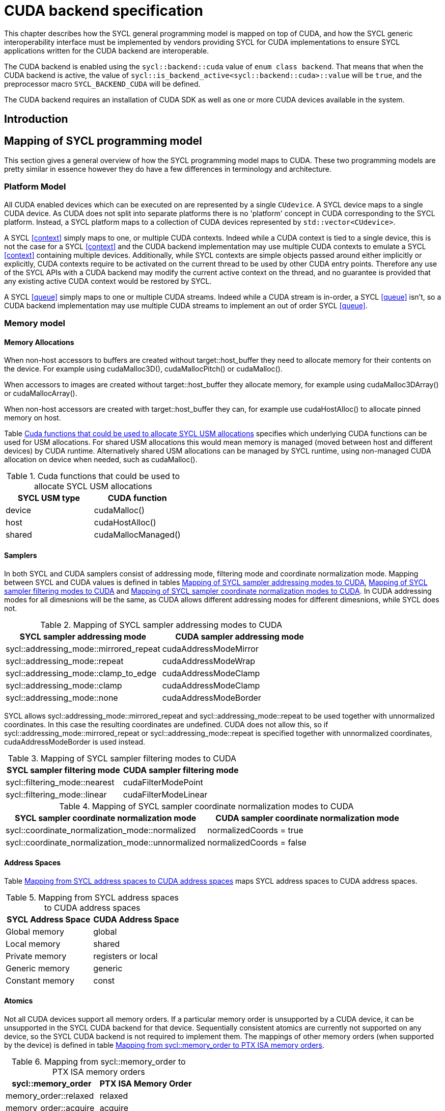 // %%%%%%%%%%%%%%%%%%%%%%%%%%%% begin cuda_backend %%%%%%%%%%%%%%%%%%%%%%%%%%%%

[appendix]
[[chapter:cuda-backend]]
= CUDA backend specification

This chapter describes how the SYCL general programming model is mapped on top
of CUDA, and how the SYCL generic interoperability interface must be
implemented by vendors providing SYCL for CUDA implementations to ensure SYCL
applications written for the CUDA backend are interoperable.

The CUDA backend is enabled using the `sycl::backend::cuda` value of `enum
class backend`. That means that when the CUDA backend is active, the value of
`sycl::is_backend_active<sycl::backend::cuda>::value` will be `true`, and the
preprocessor macro `SYCL_BACKEND_CUDA` will be defined.

The CUDA backend requires an installation of CUDA SDK as well as one or more
CUDA devices available in the system.
[[sec:cuda:introduction]]
== Introduction

[[sec:cuda:mapping_of_sycl_programming_model]]
== Mapping of SYCL programming model

This section gives a general overview of how the SYCL programming model maps to
CUDA. These two programming models are pretty similar in essence however they do
have a few differences in terminology and architecture.

[[sub:cuda:platform_model]]
=== Platform Model

All CUDA enabled devices which can be executed on are represented by a single `CUdevice`. A SYCL device maps to a single CUDA device.
As CUDA does not split into separate platforms there is no 'platform' concept in CUDA corresponding to the SYCL platform. Instead, a SYCL platform maps to a collection of CUDA devices represented by `std::vector<CUdevice>`.

A SYCL <<context>> simply maps to one, or multiple CUDA contexts. Indeed while
a CUDA context is tied to a single device, this is not the case for a SYCL
<<context>> and the CUDA backend implementation may use multiple CUDA contexts
to emulate a SYCL <<context>> containing multiple devices. Additionally, while
SYCL contexts are simple objects passed around either implicitly or explicitly,
CUDA contexts require to be activated on the current thread to be used by other
CUDA entry points. Therefore any use of the SYCL APIs with a CUDA backend may
modify the current active context on the thread, and no guarantee is provided
that any existing active CUDA context would be restored by SYCL.

A SYCL <<queue>> simply maps to one or multiple CUDA streams. Indeed while a
CUDA stream is in-order, a SYCL <<queue>> isn't, so a CUDA backend implementation
may use multiple CUDA streams to implement an out of order SYCL <<queue>>.

[[sub:cuda:memory_model]]
=== Memory model

==== Memory Allocations

When non-host accessors to buffers are created without [code]#target::host_buffer# they need to allocate memory for their contents on the device. For example using [code]#cudaMalloc3D()#, [code]#cudaMallocPitch()# or [code]#cudaMalloc()#.

When accessors to images are created without [code]#target::host_buffer# they allocate memory, for example using [code]#cudaMalloc3DArray()# or [code]#cudaMallocArray()#. 

When non-host accessors are created with [code]#target::host_buffer# they can, for example use [code]#cudaHostAlloc()# to allocate pinned memory on host.

Table <<table.cuda.memmodel.USM>> specifies which underlying CUDA functions can be used for USM allocations. For shared USM allocations this would mean memory is managed (moved between host and different devices) by CUDA runtime. Alternatively shared USM allocations can be managed by SYCL runtime, using non-managed CUDA allocation on device when needed, such as [code]#cudaMalloc()#.

[[table.cuda.memmodel.USM]]
.Cuda functions that could be used to allocate SYCL USM allocations
[width="100%",options="header",cols="50%,50%"]
|====
| SYCL USM type | CUDA function
| device | [code]#cudaMalloc()#
| host | [code]#cudaHostAlloc()#
| shared | [code]#cudaMallocManaged()#
|====

==== Samplers

In both SYCL and CUDA samplers consist of addressing mode, filtering mode and coordinate normalization mode. Mapping between SYCL and CUDA values is defined in tables <<table.cuda.memmodel.sampler_addressing>>, <<table.cuda.memmodel.sampler_filtering>> and <<table.cuda.memmodel.sampler_normalization>>. In CUDA addressing modes for all dimesnions will be the same, as CUDA allows different addressing modes for different dimesnions, while SYCL does not. 

[[table.cuda.memmodel.sampler_addressing]]
.Mapping of SYCL sampler addressing modes to CUDA
[width="100%",options="header",cols="50%,50%"]
|====
| SYCL sampler addressing mode | CUDA sampler addressing mode
| [code]#sycl::addressing_mode::mirrored_repeat# | [code]#cudaAddressModeMirror#
| [code]#sycl::addressing_mode::repeat# | [code]#cudaAddressModeWrap#
| [code]#sycl::addressing_mode::clamp_to_edge# | [code]#cudaAddressModeClamp#
| [code]#sycl::addressing_mode::clamp# | [code]#cudaAddressModeClamp#
| [code]#sycl::addressing_mode::none# | [code]#cudaAddressModeBorder#
|====

SYCL allows [code]#sycl::addressing_mode::mirrored_repeat# and [code]#sycl::addressing_mode::repeat# to be used together with unnormalized coordinates. In this case the resulting coordinates are undefined. CUDA does not allow this, so if [code]#sycl::addressing_mode::mirrored_repeat# or [code]#sycl::addressing_mode::repeat# is specified together with unnormalized coordinates, [code]#cudaAddressModeBorder# is used instead.

[[table.cuda.memmodel.sampler_filtering]]
.Mapping of SYCL sampler filtering modes to CUDA
[width="100%",options="header",cols="50%,50%"]
|====
| SYCL sampler filtering mode | CUDA sampler filtering mode
| [code]#sycl::filtering_mode::nearest# | [code]#cudaFilterModePoint#
| [code]#sycl::filtering_mode::linear# | [code]#cudaFilterModeLinear#
|====

[[table.cuda.memmodel.sampler_normalization]]
.Mapping of SYCL sampler coordinate normalization modes to CUDA
[width="100%",options="header",cols="50%,50%"]
|====
| SYCL sampler coordinate normalization mode | CUDA sampler coordinate normalization mode
| [code]#sycl::coordinate_normalization_mode::normalized# | [code]#normalizedCoords = true#
| [code]#sycl::coordinate_normalization_mode::unnormalized# | [code]#normalizedCoords = false#
|====

==== Address Spaces

Table <<table.cuda.memmodel.address_spaces>> maps SYCL address spaces to CUDA address spaces.

[[table.cuda.memmodel.address_spaces]]
.Mapping from SYCL address spaces to CUDA address spaces
[width="100%",options="header",cols="50%,50%"]
|====
| SYCL Address Space | CUDA Address Space
| Global memory | global
| Local memory | shared
| Private memory | registers or local
| Generic memory | generic
| Constant memory | const
|====

==== Atomics

Not all CUDA devices support all memory orders. If a particular memory order is unsupported by a CUDA device, it can be unsupported in the SYCL CUDA backend for that device. Sequentially consistent atomics are currently not supported on any device, so the SYCL CUDA backend is not required to implement them. The mappings of other memory orders (when supported by the device) is defined in table <<table.cuda.memmodel.memory_orders>>.

[[table.cuda.memmodel.memory_orders]]
.Mapping from [code]#sycl::memory_order# to PTX ISA memory orders
[width="100%",options="header",cols="50%,50%"]
|====
| [code]#sycl::memory_order# | PTX ISA Memory Order
| [code]#memory_order::relaxed# | relaxed
| [code]#memory_order::acquire# | acquire
| [code]#memory_order::release# | release
| [code]#memory_order::acq_rel# | acq_rel
| [code]#memory_order::seq_cst# | undefined
|====

Mapping of memory scopes (when supported by the device) is defined in table [table.cuda.memmodel.memory_scopes]. [code]#memory_scope::work_item# does not require any consistency between different work items, so it can be mapped to non-atomic operation.

[[table.cuda.memmodel.memory_scopes]]
.Mapping from [code]#sycl::memory_scope# to PTX ISA memory scopes
[width="100%",options="header",cols="50%,50%"]
|====
| [code]#sycl::memory_scope# | PTX ISA Memory Scope
| [code]#memory_scope::work_item# | 
| [code]#memory_scope::sub_group# | cta
| [code]#memory_scope::work_group# | cta
| [code]#memory_scope::device# | gpu
| [code]#memory_scope::system# | system
|====

==== Fences

If a device supports the [code]#fence# PTX instruction the mapping of memory orders is defined in <<table.cuda.memmodel.fence_memory_orders>>. Otherwise all memory orders (except relaxed) are mapped to the [code]#membar# instruction.

[[table.cuda.memmodel.fence_memory_orders]]
.Mapping from [code]#sycl::memory_order# to PTX ISA memory orders when used in fences
[width="100%",options="header",cols="50%,50%"]
|====
| [code]#sycl::memory_order# | PTX ISA Memory Order
| [code]#memory_order::relaxed# | none
| [code]#memory_order::acquire# | acq_rel
| [code]#memory_order::release# | acq_rel
| [code]#memory_order::acq_rel# | acq_rel
| [code]#memory_order::seq_cst# | sc
|====

If future versions of PTX ISA define fence instructions with only acquire or only release memory order, these can be used as well for [code]#memory_order::acquire# and [code]#memory_order::release# on devices that support them.

Mapping of SYCL memory scopes to PTX ISA is the same as for atomics. It is defined in <<table.cuda.memmodel.memory_scopes>>.

[[sub:cuda:execution_model]]
=== Execution Model

CUDA's execution model is similar to SYCL's. CUDA uses kernels to
offload computation, splitting the host and GPU into asynchronous 
computing devices. In general, except for CUDA's dynamic 
parallelism extensions, kernels are called by the host. One 
difference between CUDA and SYCL execution models is that CUDA 
uses Single Instruction Multiple Thread (SIMT) while SYCL uses 
Single Instruction Multiple Data (SIMD) kernels. SIMT kernels use 
multiple scalar instructions acting on non-contiguous data.  SIMD 
kernels use vector instructions acting on contiguous data. SIMT 
can be used in place of SIMD but not the other way around, as SIMD 
requires memory blocks to have no interruptions within the data, 
while SIMT does not have this as a requirement. 

CUDA GPUs are constructed out of streaming multiprocessors (SM) 
which perform the actual computation. Each SM consists of 8 scalar 
cores, shared memory, registers, a load/store unit, and a scheduler 
unit. CUDA uses a hierarchy of threads to organize the execution of
kernels. Kernels are split up into thread blocks. The threadblocks 
form a grid each thread can identify its location within the grid 
using a block ID. The grid is a concept used to index threadblocks 
the grid can be one, two, or three dimensions. Each thread block is 
tied to a single SM. Similar to a thread block's location within the 
grid, each thread's position within the block can be identified with 
a one, two, or three dimensional thread ID. 

Pre-Volta GPU architectures breaks thread blocks into warps which 
consist of 32 threads. The warp is processed by the SM concurrently. 
For one warp instruction to be executed requires 4 SM clock cycles. 
SM's execute multiple warp instructions. The warps instructions are 
prioritized and scheduled to minimize overhead. 

Volta and more recent GPU architectures use independent thread 
scheduling. In addition, each thread can access memory within a 
unified virtual address space. Threads must synchronize with other 
threads using execution barriers, synchronization primitives and 
Cooperative Groups to utilize unified memory.

SYCL has a similar execution hierarchy consisting of kernels. 
The kernel is broken down into work-items. Each work-item concurrently
executes an instance of the kernel on a piece of memory. Work-items 
can be combined into work-groups that have designated shared memory.
Work-groups can synchronize their work-items with work-group barriers.

There are some equivalences between CUDA and SYCL execution models. 
For example, CUDA's stream multiprocessor is equal to a SYCL compute 
unit. CUDA's grid is similar to SYCL's nd_range as it is the highest 
level grouping of threads, not including the whole kernel. Both 
nd_range and grid can segment the groups of threads into one, two, or 
three dimensions. SYCL sub-groups roughly map to
cooperative groups `thread_block_tile` as it allows for the
work-group/thread block to be further subdivided into concurrent threads.
Likewise, thread blocks map directly to work-groups, and a
single thread is a SYCL work-item.

CUDA primarily synchronizes the threads through two functions,
`cudaStreamSynchronize()` and `__syncthreads()`. 
`cudaStreamSynchronize()` blocks work from being performed until all 
threads on the device has been completed. `__syncthreads()` waits for 
all threads within a thread block to reach the same point. So 
`cudaStreamSynchronize()` is similar to queue.wait(), buffer 
destruction, and other host-device synchronization events within SYCL. 
`__syncthreads()` synchronizes the threads within a thread block which
is analogous to the work-group barrier.

CUDA's warp concept has no SYCL equivalent. If a user were to write 
warp aware code it would be non-generic SYCL code and specific to the 
CUDA backend.

CUDA allows for more detailed thread and memory management through 
Cooperative Groups. Cooperative Groups allow for synchronizing at the 
grid level and organizing subgroups in sizes smaller than a warp. 
Cooperative Groups do not have an equivalent within SYCL 2020 and are 
not yet supported.

[[table.cuda.CUDA_features_to_SYCL]]
.CUDA execution features with their corresponding SYCL features
[width="100%",options="header",cols="50%,50%"]
|====
| [code]#SYCL#                                                       | [code]#CUDA#
| [code]#Compute unit#                                               | [code]#Streaming multiprocessor#
| [code]#nd_range#                                                   | [code]#grid#
| [code]#work-group#                                                 | [code]#Thread block#
| [code]#sub-group#                                                  | [code]#thread_block_tile#
| [code]#work-item#                                                  | [code]#Thread#
| [code]#SYCL nd_item synchronization#                               | [code]#cudaStreamSynchronize#
| [code]#work-group barrier#                                         | [code]#__syncthread#
|====

[[sec::programming_interface]]
== Programming Interface

[[sub:cuda:application_interoperability]]
=== Application Interoperability

This section describes the API level interoperability between SYCL and CUDA.

The CUDA backend supports API interoperability for `platform`, `device`,
`context`, `queue`, `event` and `buffer`. Interoperability for `kernel`,
`kernel_bundle`, `device_image`, `sampled_image` and `unsampled_image` is not
supported.

[[table.cuda.appinterop.nativeobjects]]
.Types of native backend objects application interoperability
[width="100%",options="header",cols="20%,20%,20%,40%"]
|====
| [code]#SyclType# | [code]#backend_input_t<backend::cuda, SyclType># | [code]#backend_return_t<backend::cuda, SyclType># | Description
| [code]#platform# | `std::vector<CUdevice>`   | `std::vector<CUdevice>`  | A SYCL platform encapsulates a list of CUDA devices.
| [code]#device#   | `CUdevice`                | `CUdevice`               | A SYCL device encapsulates a CUDA device.
| [code]#context#  | `CUcontext`               | `std::vector<CUcontext>` | A SYCL context can encapsulate multiple CUDA contexts , however it is not possible to create a SYCL context from multiple CUDA contexts.
| [code]#queue#    | `CUstream`   | `CUstream` | A SYCL queue encapsulates a CUDA stream.
| [code]#event#    | `CUevent`    | `CUevent`  | A SYCL event encapsulates a CUDA event.
| [code]#buffer# | `struct { CUdeviceptr ptr; size_t size; }` | `CUdeviceptr` | A SYCL buffer encapsulates a CUDA device pointer.
|====

[[table.cuda.appinterop.make_interop_APIs]]
.[code]#make_*# Interoperability APIs for native backend objects.
[width="100%",options="header",cols="40%,60%"]
|====
| CUDA interoperability function                                    |  Description
| [code]#template<backend Backend> +
platform + 
make_platform(const backend_input_t<Backend, platform> &backendObject);# 
        | Create a SYCL `platform` from a list of CUDA device, the list must contain at least one CUDA device.

| [code]#template<backend Backend> +
device +
make_device(const backend_input_t<Backend, device> &backendObject);# 
        | Construct a SYCL `device` from a CUDA device. As the SYCL execution environment for the CUDA backend contains a fixed number of devices that are enumerated via `sycl::device::get_devices()`. Calling this function does not create a new device. Rather it merely creates a `sycl::device` object that is a copy of one of the devices from that enumeration.

| [code]#template<backend Backend> +
context +
make_context(const backend_input_t<Backend, context> &backendObject,
                     const async_handler asyncHandler = {});# 
        | Create a SYCL `context` from a CUDA context.

| [code]#template<backend Backend> +
queue +
make_queue(const backend_input_t<Backend, queue> &backendObject,
                 const context &targetContext,
                 const async_handler asyncHandler = {});# 
        | Create a SYCL `queue` from a CUDA stream. The provided `targetContext` must encapsulate the same CUDA context as the provided CUDA stream.

| [code]#template<backend Backend> +
event +
make_event(const backend_input_t<Backend, event> &backendObject,
                 const context &targetContext);# 
        | Create a SYCL `event` from a CUDA event.

| [code]#template <backend Backend, typename T, int dimensions = 1,
          typename AllocatorT = buffer_allocator<std::remove_const_t<T>>> +
buffer<T, dimensions, AllocatorT> +
make_buffer(const backend_input_t<Backend, buffer<T, dimensions, AllocatorT>>
               &backendObject,
           const context &targetContext, event availableEvent);#
        | Create a SYCL `buffer` from a CUDA device pointer.` The CUDA pointer must be within the provided `targetContext`. The `availableEvent` parameter can be used for synchronization and indicates when the CUDA pointer is ready to be used. Only `dimensions == 1` is supported.
 
| [code]#template <backend Backend, typename T, int dimensions = 1,
           typename AllocatorT = buffer_allocator<std::remove_const_t<T>>> +
buffer<T, dimensions, AllocatorT> +
make_buffer(const backend_input_t<Backend, buffer<T, dimensions, AllocatorT>>
                &backendObject,
            const context &targetContext);#
        | Create a SYCL `buffer` from a CUDA device pointer.` The CUDA pointer must be within the provided `targetContext`. Only `dimensions == 1` is supported.

|====

==== Ownership of native backend objects

The CUDA backend retains ownership of all native CUDA objects obtained through
the interoperability API, therefore associated SYCL objects must be kept alive
for the duration of the CUDA work using these native CUDA objects.

When creating a SYCL object from a native CUDA object SYCL does not take
ownership of the object and it is up to the application to dispose of them when
appropriate.

[[sub:cuda:kernel_function_interoperability]]
=== Kernel Function Interoperability

This section describes the kernel function interoperability for the CUDA
backend.

The CUDA backend supports kernel function interoperability for the `accessor`,
`local_accessor`, `sampled_image_accessor`, `unsampled_image_accessor` and
`stream` classes.

The CUDA backend does not support interoperability for the `device_event` class
as there's no equivalent in CUDA.

Address spaces in CUDA are associated with variable decorations rather than the
type, so when pointers are passed as parameters to a function the parameter
types does not need to be decorated with an address space, instead it's simply a
raw un-decorated pointer. For this reason the `accessor`,  `local_accessor` and
`stream` classes map to a raw undecorated pointer which can be implemented using
the generic address space.

Other kernel function types in CUDA are represented by aliases provided in the
`sycl::cuda` namespace. These are provided for the `sampled_image_accessor`,
and `unsampled_image_accessor` classes; `sycl::cuda::texture` and
`sycl::cuda::surface` respectively.

Below is a table of the `backend_input_t` and `backend_return_t` specializations
for the SYCL classes which support kernel function interoperability.

[[table.cuda.kernelinterop.nativeobjects]]
.Types of native backend objects kernel function interoperability
[width="100%",options="header",cols="20%,20%,20%,40%"]
|====
| [code]#SyclType#                                                   | [code]#backend_input_t<backend::cuda, SyclType># | [code]#backend_return_t<backend::cuda, SyclType># | Description
| [code]#accessor<T, Dims, Mode, target::device>#                    | T * | T * | Convert a SYCL `accessor` to an undecorated raw pointer.
| [code]#accessor<T, Dims, Mode, target::constant_buffer>#           | T * | T * | Convert a SYCL `accessor` to an undecorated raw pointer.
| [code]#accessor<T, Dims, Mode, target::local>#                     | T * | T * | Convert a SYCL `accessor` to an undecorated raw pointer.
| [code]#local_accessor<T, Dims>#                                    | T * | T * | Convert a SYCL `accessor` to an undecorated raw pointer.
| [code]#sampled_image_accessor<T, 1, Mode, image_target::device>#   | sycl::cuda::texture<T, 1> | sycl::cuda::texture<T, 1> | Convert a SYCL `accessor` to the `sycl::cuda::texture` interoperability type with the same type and dimensions.
| [code]#sampled_image_accessor<T, 2, Mode, image_target::device>#   | sycl::cuda::texture<T, 2> | sycl::cuda::texture<T, 1> | Convert a SYCL `accessor` to the `sycl::cuda::texture` interoperability type with the same type and dimensions.
| [code]#sampled_image_accessor<T, 3, Mode, image_target::device>#   | sycl::cuda::texture<T, 3> | sycl::cuda::texture<T, 1> | Convert a SYCL `accessor` to the `sycl::cuda::texture` interoperability type with the same type and dimensions.
| [code]#unsampled_image_accessor<T, 1, Mode, image_target::device># | sycl::cuda::surface<T, 1> | sycl::cuda::surface<T, 1> | Convert a SYCL `accessor` to the `sycl::cuda::surface` interoperability type with the same type and dimensions.
| [code]#unsampled_image_accessor<T, 2, Mode, image_target::device># | sycl::cuda::surface<T, 2> | sycl::cuda::surface<T, 1> | Convert a SYCL `accessor` to the `sycl::cuda::surface` interoperability type with the same type and dimensions.
| [code]#unsampled_image_accessor<T, 3, Mode, image_target::device># | sycl::cuda::surface<T, 3> | sycl::cuda::surface<T, 1> | Convert a SYCL `accessor` to the `sycl::cuda::surface` interoperability type with the same type and dimensions.
| [code]#stream#                                                     | signed char * | signed char * | Convert a SYCL `accessor` to an undecorated raw signed char pointer.
|====


[[sec:non_core_features_and_extensions]]
== Non-core features and extensions

Additional CUDA features are available depending upon the devices compute capability.
SYCL can support these optional CUDA features with extensions.
Unlike OpenCL, CUDA needs to know if the extension is available at compile time. 
As a result there are no valid CUDA extensions which can be passed to `has_extension`.

As the extension must be known at runtime CUDA extensions are best implemented 
using feature test macros. The test macro format is 
SYCL_EXT_<vendorstring>_<featurename>. For CUDA extensions this format translates 
to SYCL_EXT_NVIDIA_<featurename>. Similarly, the format for the naming of extension 
classes and enumerations should be ext_<vendorstring>_<featurename>. Which in this context
becomes ext_NVIDIA_<featurename>. Given the necessity to know the extension at 
compile-time, the usage of extension macros should be the primary method of determining 
if the extension is available in the SYCL implementation not. 
A list of non-core CUDA features which have SYCL support is below.
Non-core CUDA features for require a compute capability of greater than 5.

TODO: The table below shows a proposal for SYCL supported CUDA extensions.
The table should be developed with other members of the SYCL community.

[[table.extensionsupport]]
.SYCL support for CUDA 11.3 extensions
[width="100%",options="header",cols="35%,35%,15%, 15"]
|====
| SYCL Aspect              | CUDA Extension                                        | Core SYCL API | Required Compute Capability 
| [code]#aspect::fp16#     | [code]#16-bit floating point#                         | Yes           | 5.3 or greater
| -                        | [code]#Tensor Cores#                                  | No            | 7 or greater
| -                        | [code]#Atomic floating-point operations#              | No            | 6 or greater
|====

=== Aspects
Aspects are used to query what features and attributes a device has. Some aspects such as `fp16`
are non-core CUDA features. Therefore, the runtime must be able to determine what aspects CUDA 
devices have. This can be performed by querying `cudaDeviceProp::major` and `cudaDeviceProp::minor`
to find out the compute capability. The compute capability indicates what extensions are
available to the device, and therefore what aspects are available.

[[sec:cuda:extension-fp16]]
=== Half precision floating-point

The half scalar data type: [code]#half# and the half vector data types:
[code]#half1#, [code]#half2#, [code]#half3#,
[code]#half4#, [code]#half8# and [code]#half16# must be
available at compile-time. However a kernel using these types is only
supported on devices that have [code]#aspect::fp16#, i.e. compute capability
5.3 or greater.

[[sub:cuda:extensions]]
=== Extensions

[[sub:cuda:error_handling]]
=== Error Handling

If there is a CUDA driver API error associated with an exception triggered, then the
CUDA error code can be obtained by the free function `CUresult sycl::cuda::get_error_code(sycl::exception&)`. In the case where there is
no CUDA error associated with the exception triggered, the CUDA error
code will be `CUDA_SUCCESS`.

Most of the SYCL error codes that form sycl::errc are specifically defined as errors thrown during calls to the SYCL API or SYCL runtime. There are also some cases of sycl::errc which cover errors thrown during the compilation or execution of device code.
It is suitable to map CUDA errors to such cases, such that an exception, "cuda_exception", that was created due to a CUDA error, may, upon execution of `cuda_exception.code()`, return a `std::error_code` relating to the `sycl::errc` case that the CUDA error maps to; whilst `sycl::cuda::get_error_code(cuda_exception)` will return the original CUDA error code.

The relevant `sycl::errc` cases and the CUDA errors that they may be mapped from are listed below.

==== build

`sycl::errc::build` is defined as:

_Error from an online compile or
link operation when compiling,
linking, or building a kernel bundle for a device._

which may be mapped from `CUDA_ERROR_NO_BINARY_FOR_GPU`, `CUDA_ERROR_JIT_COMPILER_NOT_FOUND`, `CUDA_ERROR_INVALID_PTX`, `CUDA_ERROR_UNSUPPORTED_PTX_VERSION`, `CUDA_ERROR_SHARED_OBJECT_INIT_FAILED`, `CUDA_ERROR_SHARED_OBJECT_SYMBOL_NOT_FOUND`.


==== memory_allocation

`sycl::errc::memory_allocation` is defined as:

_Error on memory allocation on the
SYCL device for a SYCL kernel._

which may be mapped from `CUDA_ERROR_OUT_OF_MEMORY`.

==== kernel_argument

`sycl::errc::kernel_argument` is defined as:

_The application has passed an invalid argument to a SYCL kernel
function. This includes captured
variables if the SYCL kernel function is a lambda function._

which may be mapped from `CUDA_ERROR_NOT_FOUND`.

// %%%%%%%%%%%%%%%%%%%%%%%%%%%% end cuda_backend %%%%%%%%%%%%%%%%%%%%%%%%%%%%
